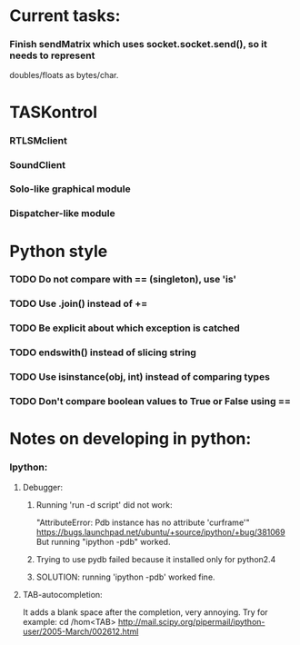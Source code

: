 #+STARTUP: hidestars
#+STARTUP: odd
#+STARTUP: showall

* Current tasks:
*** Finish sendMatrix which uses socket.socket.send(), so it needs to represent
    doubles/floats as bytes/char.

* TASKontrol
*** RTLSMclient
*** SoundClient
*** Solo-like graphical module
*** Dispatcher-like module

* Python style
*** TODO Do not compare with == (singleton), use 'is'
*** TODO Use .join() instead of +=
*** TODO Be explicit about which exception is catched
*** TODO endswith() instead of slicing string
*** TODO Use isinstance(obj, int) instead of comparing types
*** TODO Don't compare boolean values to True or False using ==

* Notes on developing in python:
*** Ipython:
***** Debugger:
******* Running 'run -d script' did not work:
	"AttributeError: Pdb instance has no attribute 'curframe'"
	https://bugs.launchpad.net/ubuntu/+source/ipython/+bug/381069
	But running "ipython -pdb" worked.
******* Trying to use pydb failed because it installed only for python2.4
******* SOLUTION: running 'ipython -pdb' worked fine.
***** TAB-autocompletion:
      It adds a blank space after the completion, very annoying.
      Try for example: cd /hom<TAB>
      http://mail.scipy.org/pipermail/ipython-user/2005-March/002612.html

